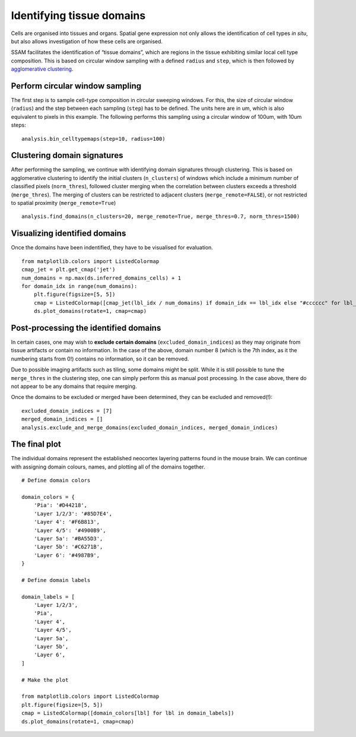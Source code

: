 Identifying tissue domains
==========================

Cells are organised into tissues and organs. Spatial gene expression not
only allows the identification of cell types *in situ*, but also allows
investigation of how these cells are organised.

SSAM facilitates the identification of “tissue domains”, which are
regions in the tissue exhibiting similar local cell type composition.
This is based on circular window sampling with a defined ``radius`` and
``step``, which is then followed by `agglomerative
clustering <https://scikit-learn.org/stable/auto_examples/cluster/plot_cluster_comparison.html>`__.

Perform circular window sampling
--------------------------------

The first step is to sample cell-type composition in circular sweeping
windows. For this, the size of circular window (``radius``) and the step
between each sampling (``step``) has to be defined. The units here are
in um, which is also equivalent to pixels in this example. The following
performs this sampling using a circular window of 100um, with 10um
steps:

::

   analysis.bin_celltypemaps(step=10, radius=100)

Clustering domain signatures
----------------------------

After performing the sampling, we continue with identifying domain
signatures through clustering. This is based on agglomerative clustering
to identify the initial clusters (``n_clusters``) of windows which
include a minimum number of classified pixels (``norm_thres``), followed
cluster merging when the correlation between clusters exceeds a
threshold (``merge_thres``). The merging of clusters can be restricted
to adjacent clusters (``merge_remote=FALSE``), or not restricted to
spatial proximity (``merge_remote=True``)

::

   analysis.find_domains(n_clusters=20, merge_remote=True, merge_thres=0.7, norm_thres=1500)

Visualizing identified domains
------------------------------

Once the domains have been indentified, they have to be visualised for
evaluation.

::

   from matplotlib.colors import ListedColormap
   cmap_jet = plt.get_cmap('jet')
   num_domains = np.max(ds.inferred_domains_cells) + 1
   for domain_idx in range(num_domains):
       plt.figure(figsize=[5, 5])
       cmap = ListedColormap([cmap_jet(lbl_idx / num_domains) if domain_idx == lbl_idx else "#cccccc" for lbl_idx in range(num_domains)])
       ds.plot_domains(rotate=1, cmap=cmap)

|image0|

Post-processing the identified domains
--------------------------------------

In certain cases, one may wish to **exclude certain domains**
(``excluded_domain_indices``) as they may originate from tissue
artifacts or contain no information. In the case of the above, domain
number 8 (which is the 7th index, as it the numbering starts from 0!)
contains no information, so it can be removed.

Due to possible imaging artifacts such as tiling, some domains might be
split. While it is still possible to tune the ``merge_thres`` in the
clustering step, one can simply perform this as manual post processing.
In the case above, there do not appear to be any domains that require
merging.

Once the domains to be excluded or merged have been determined, they can
be excluded and removed(!):

::

   excluded_domain_indices = [7]
   merged_domain_indices = []
   analysis.exclude_and_merge_domains(excluded_domain_indices, merged_domain_indices)

The final plot
--------------

The individual domains represent the established neocortex layering
patterns found in the mouse brain. We can continue with assigning domain
colours, names, and plotting all of the domains together.

::

   # Define domain colors

   domain_colors = {
       'Pia': '#D44218',
       'Layer 1/2/3': '#85D7E4',
       'Layer 4': '#F6B813',
       'Layer 4/5': '#4900B9',
       'Layer 5a': '#BA55D3',
       'Layer 5b': '#C6271B',
       'Layer 6': '#4987B9',
   }

   # Define domain labels

   domain_labels = [
       'Layer 1/2/3',
       'Pia',
       'Layer 4',
       'Layer 4/5',
       'Layer 5a',
       'Layer 5b',
       'Layer 6',
   ]

   # Make the plot

   from matplotlib.colors import ListedColormap
   plt.figure(figsize=[5, 5])
   cmap = ListedColormap([domain_colors[lbl] for lbl in domain_labels])
   ds.plot_domains(rotate=1, cmap=cmap)

|image1|

.. |image0| image:: ../images/domains_individual.png
.. |image1| image:: ../images/domains.png

